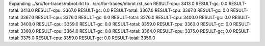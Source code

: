 Expanding ../src/for-traces/mbrot.rkt to ../src/for-traces/mbrot.rkt.json
RESULT-cpu: 3413.0
RESULT-gc: 0.0
RESULT-total: 3413.0
RESULT-cpu: 3367.0
RESULT-gc: 0.0
RESULT-total: 3367.0
RESULT-cpu: 3367.0
RESULT-gc: 0.0
RESULT-total: 3367.0
RESULT-cpu: 3376.0
RESULT-gc: 0.0
RESULT-total: 3376.0
RESULT-cpu: 3400.0
RESULT-gc: 0.0
RESULT-total: 3400.0
RESULT-cpu: 3359.0
RESULT-gc: 0.0
RESULT-total: 3359.0
RESULT-cpu: 3360.0
RESULT-gc: 0.0
RESULT-total: 3360.0
RESULT-cpu: 3364.0
RESULT-gc: 0.0
RESULT-total: 3364.0
RESULT-cpu: 3375.0
RESULT-gc: 0.0
RESULT-total: 3375.0
RESULT-cpu: 3359.0
RESULT-gc: 0.0
RESULT-total: 3359.0
